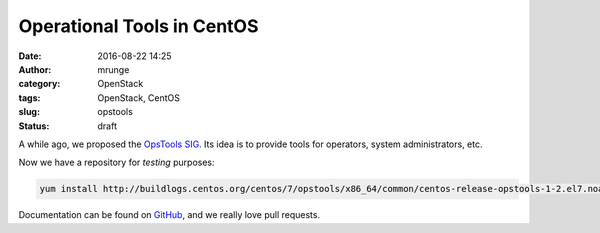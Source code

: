 Operational Tools in CentOS
###########################
:date: 2016-08-22 14:25
:author: mrunge
:category: OpenStack
:tags: OpenStack, CentOS
:slug: opstools
:Status: draft

A while ago, we proposed the `OpsTools SIG`_. Its idea is to
provide tools for operators, system administrators, etc.

Now we have a repository for *testing* purposes:

.. code:: bash

    yum install http://buildlogs.centos.org/centos/7/opstools/x86_64/common/centos-release-opstools-1-2.el7.noarch.rpm

Documentation can be found on `GitHub`_, and we really love pull requests.


.. _`OpsTools SIG`: https://wiki.centos.org/SpecialInterestGroup/OpsTools
.. _GitHub: https://github.com/centos-opstools/opstools-doc
